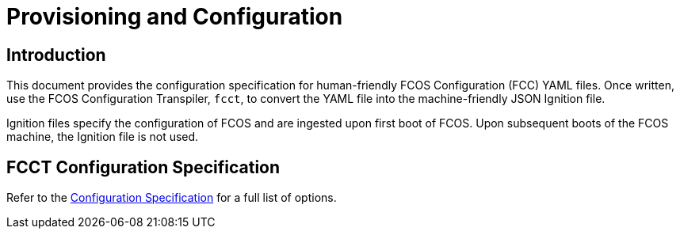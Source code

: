 :experimental:
= Provisioning and Configuration

== Introduction
This document provides the configuration specification for human-friendly FCOS Configuration (FCC) YAML files. Once written, use the FCOS Configuration Transpiler, `fcct`, to convert the YAML file into the machine-friendly JSON Ignition file.

Ignition files specify the configuration of FCOS and are ingested upon first boot of FCOS. Upon subsequent boots of the FCOS machine, the Ignition file is not used.

== FCCT Configuration Specification

Refer to the https://github.com/coreos/fcct/blob/master/docs/configuration-v1_0.md[Configuration Specification] for a full list of options.

// Future plans: Sections for YAML, JSON, and transpiling; FCC; Ignition
